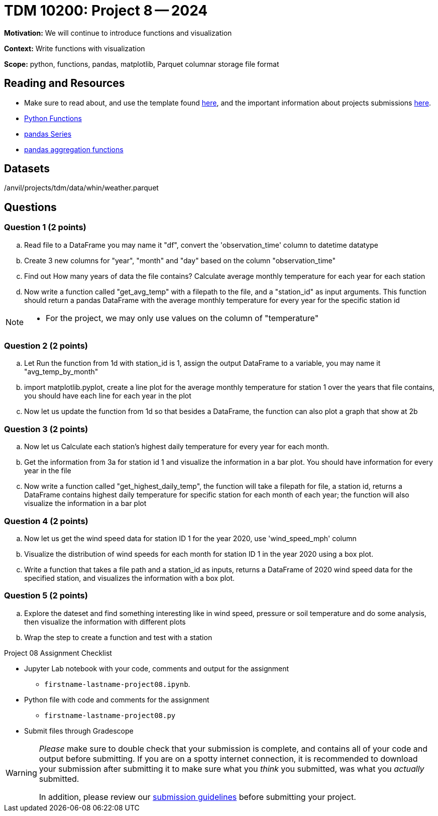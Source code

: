 = TDM 10200: Project 8 -- 2024

**Motivation:** We will continue to introduce functions and visualization


**Context:**  Write functions with visualization

**Scope:** python, functions, pandas, matplotlib, Parquet columnar storage file format


== Reading and Resources

- Make sure to read about, and use the template found xref:templates.adoc[here], and the important information about projects submissions xref:submissions.adoc[here].
- https://the-examples-book.com/programming-languages/python/writing-functions[Python Functions]
- https://the-examples-book.com/programming-languages/python/pandas-series[pandas Series]
- https://the-examples-book.com/programming-languages/python/pandas-aggregate-functions[pandas aggregation functions]


== Datasets

/anvil/projects/tdm/data/whin/weather.parquet

== Questions 
 

=== Question 1 (2 points)

.. Read file to a DataFrame you may name it "df", convert the 'observation_time' column to datetime datatype
.. Create 3 new columns for "year", "month" and "day" based on the column "observation_time"
.. Find out How many years of data the file contains? Calculate average monthly temperature for each year for each station 
.. Now write a function called "get_avg_temp" with a filepath to the file, and a "station_id" as input arguments. This function should return a pandas DataFrame with the average monthly temperature for every year for the specific station id 

[NOTE]
====
- For the project, we may only use values on the column of "temperature"
====
=== Question 2 (2 points)

.. Let Run the function from 1d with station_id is 1, assign the output DataFrame to a variable, you may name it "avg_temp_by_month"
.. import matplotlib.pyplot, create a line plot for the average monthly temperature for station 1 over the years that file contains, you should have each line for each year in the plot
.. Now let us update the function from 1d so that besides a DataFrame, the function can also plot a graph that show at 2b

=== Question 3 (2 points)

.. Now let us Calculate each station's highest daily temperature for every year for each month.
.. Get the information from 3a for station id 1 and visualize the information in a bar plot. You should have information for every year in the file
.. Now write a function called "get_highest_daily_temp", the function will take a filepath for file, a station id, returns a DataFrame contains highest daily temperature for specific station for each month of each year; the function will also visualize the information in a bar plot

 

=== Question 4 (2 points)

.. Now let us get the wind speed data for station ID 1 for the year 2020, use 'wind_speed_mph' column
.. Visualize the distribution of wind speeds for each month for station ID 1 in the year 2020 using a box plot.
..  Write a function that takes a file path and a station_id as inputs, returns a DataFrame of 2020 wind speed data for the specified station, and visualizes the information with a box plot. 
 

=== Question 5 (2 points)

.. Explore the dateset and find something interesting like in wind speed, pressure or soil temperature and do some analysis, then visualize the information with different plots
.. Wrap the step to create a function and test with a station

Project 08 Assignment Checklist
====
* Jupyter Lab notebook with your code, comments and output for the assignment
    ** `firstname-lastname-project08.ipynb`.
* Python file with code and comments for the assignment
    ** `firstname-lastname-project08.py`

* Submit files through Gradescope
==== 

[WARNING]
====
_Please_ make sure to double check that your submission is complete, and contains all of your code and output before submitting. If you are on a spotty internet connection, it is recommended to download your submission after submitting it to make sure what you _think_ you submitted, was what you _actually_ submitted.
                                                                                                                             
In addition, please review our xref:submissions.adoc[submission guidelines] before submitting your project.
====
